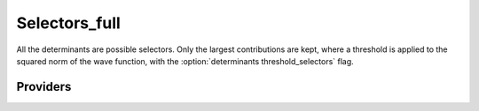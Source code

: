 .. _selectors_full:

.. program:: selectors_full

.. default-role:: option

==============
Selectors_full
==============

All the determinants are possible selectors. Only the largest contributions are kept, where
a threshold is applied to the squared norm of the wave function, with the :option:`determinants
threshold_selectors` flag.



Providers
---------


.. c:var:: n_det_selectors

    .. code:: text

        integer	:: n_det_selectors

    File: :file:`selectors.irp.f`

    For Single reference wave functions, the number of selectors is 1 : the Hartree-Fock determinant




.. c:var:: psi_selectors

    .. code:: text

        integer(bit_kind), allocatable	:: psi_selectors	(N_int,2,psi_selectors_size)
        double precision, allocatable	:: psi_selectors_coef	(psi_selectors_size,N_states)

    File: :file:`selectors.irp.f`

    Determinants on which we apply <i|H|psi> for perturbation.




.. c:var:: psi_selectors_coef

    .. code:: text

        integer(bit_kind), allocatable	:: psi_selectors	(N_int,2,psi_selectors_size)
        double precision, allocatable	:: psi_selectors_coef	(psi_selectors_size,N_states)

    File: :file:`selectors.irp.f`

    Determinants on which we apply <i|H|psi> for perturbation.


